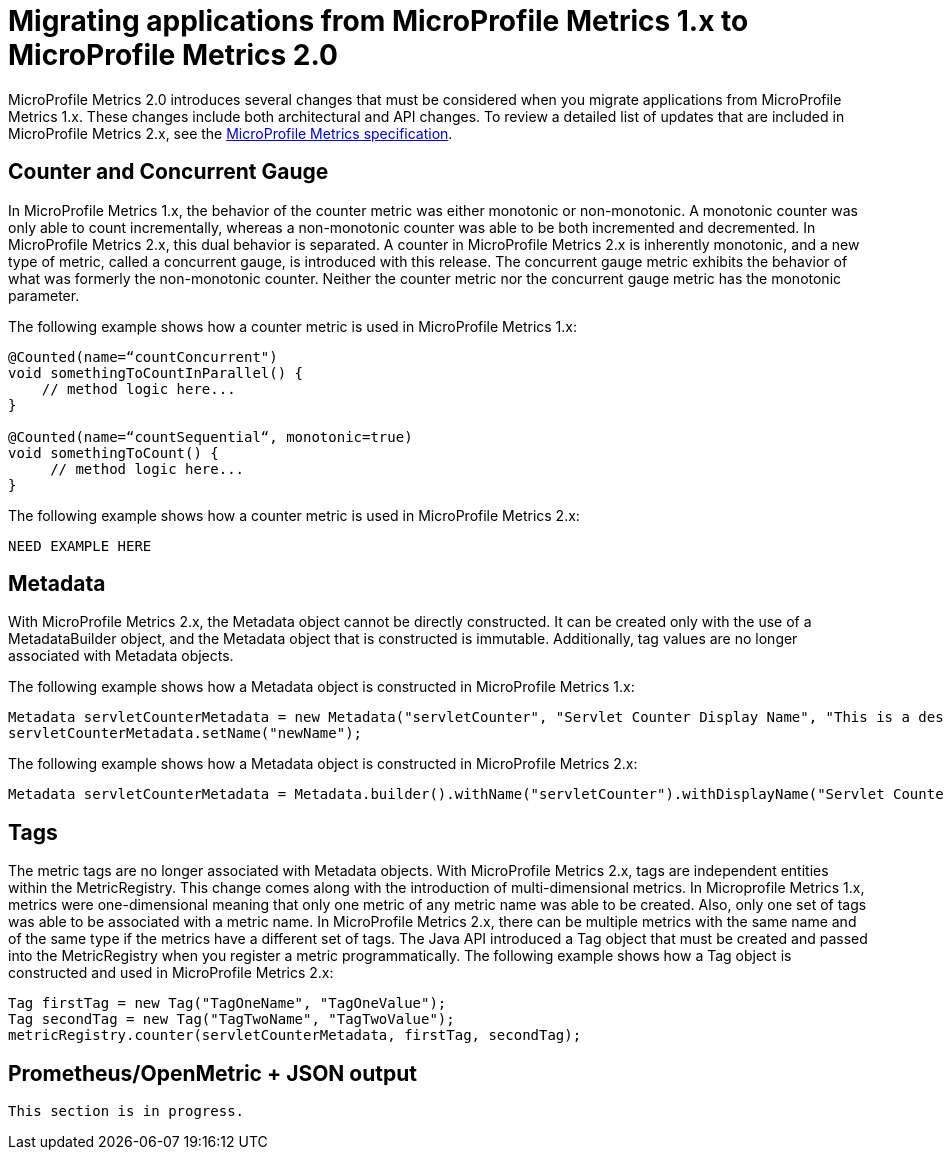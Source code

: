 // Copyright (c) 2019 IBM Corporation and others.
// Licensed under Creative Commons Attribution-NoDerivatives
// 4.0 International (CC BY-ND 4.0)
//   https://creativecommons.org/licenses/by-nd/4.0/
//
// Contributors:
//     IBM Corporation
//
:page-description: MicroProfile Metrics 2.0 introduces multiple changes that must be considered when you migrate applications from MicroProfile Metrics 1.x. These changes include both architectural and API changes.
:seo-title: Migrating applications from MicroProfile Metrics 1.x to MicroProfile Metrics 2.0
:seo-description: MicroProfile Metrics 2.0 introduces multiple changes that must be considered when you migrate applications from MicroProfile Metrics 1.x. These changes include both architectural and API changes.
:page-layout: general-reference
:page-type: general
= Migrating applications from MicroProfile Metrics 1.x to MicroProfile Metrics 2.0

MicroProfile Metrics 2.0 introduces several changes that must be considered when you migrate applications from MicroProfile Metrics 1.x. These changes include both architectural and API changes. To review a detailed list of updates that are included in MicroProfile Metrics 2.x, see the https://github.com/eclipse/microprofile-metrics/releases[MicroProfile Metrics specification].

== Counter and Concurrent Gauge

In MicroProfile Metrics 1.x, the behavior of the counter metric was either monotonic or non-monotonic. A monotonic counter was only able to count incrementally, whereas a non-monotonic counter was able to be both incremented and decremented. In MicroProfile Metrics 2.x, this dual behavior is separated. A counter in MicroProfile Metrics 2.x is inherently monotonic, and a new type of metric, called a concurrent gauge, is introduced with this release. The concurrent gauge metric exhibits the behavior of what was formerly the non-monotonic counter. Neither the counter metric nor the concurrent gauge metric has the monotonic parameter.

The following example shows how a counter metric is used in MicroProfile Metrics 1.x:
----
@Counted(name=“countConcurrent")
void somethingToCountInParallel() {
    // method logic here...
}

@Counted(name=“countSequential“, monotonic=true)
void somethingToCount() {
     // method logic here...
}
----

The following example shows how a counter metric is used in MicroProfile Metrics 2.x:
----
NEED EXAMPLE HERE
----

== Metadata

With MicroProfile Metrics 2.x, the Metadata object cannot be directly constructed. It can be created only with the use of a MetadataBuilder object, and the Metadata object that is constructed is immutable. Additionally, tag values are no longer associated with Metadata objects.

The following example shows how a Metadata object is constructed in MicroProfile Metrics 1.x:
----
Metadata servletCounterMetadata = new Metadata("servletCounter", "Servlet Counter Display Name", "This is a description", MetricType.Counter, MetricUnits.NONE, "tagKey=tagValue");
servletCounterMetadata.setName("newName");
----

The following example shows how a Metadata object is constructed in MicroProfile Metrics 2.x:
----
Metadata servletCounterMetadata = Metadata.builder().withName("servletCounter").withDisplayName("Servlet Counter Display Name").withDescription("This is a description").withType(MetricType.Counter).withUnits(MetricUnits.NONE).build();
----

== Tags

The metric tags are no longer associated with Metadata objects. With MicroProfile Metrics 2.x, tags are independent entities within the MetricRegistry. This change comes along with the introduction of multi-dimensional metrics. In Microprofile Metrics 1.x, metrics were one-dimensional meaning that only one metric of any metric name was able to be created. Also, only one set of tags was able to be associated with a metric name. In MicroProfile Metrics 2.x, there can be multiple metrics with the same name and of the same type if the metrics have a different set of tags. The Java API introduced a Tag object that must be created and passed into the MetricRegistry when you register a metric programmatically. The following example shows how a Tag object is constructed and used in MicroProfile Metrics 2.x:

----
Tag firstTag = new Tag("TagOneName", "TagOneValue");
Tag secondTag = new Tag("TagTwoName", "TagTwoValue");
metricRegistry.counter(servletCounterMetadata, firstTag, secondTag);
----

== Prometheus/OpenMetric + JSON output

----
This section is in progress.
----
